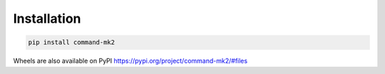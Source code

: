 Installation
============

.. code-block:: bash

    pip install command-mk2

Wheels are also available on PyPI
https://pypi.org/project/command-mk2/#files
